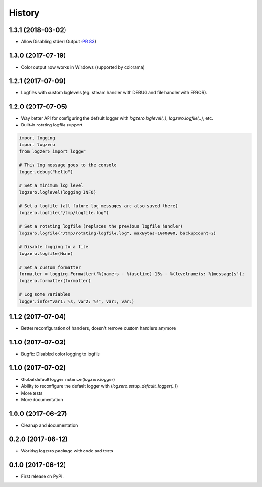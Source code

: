 =======
History
=======

1.3.1 (2018-03-02)
------------------
* Allow Disabling stderr Output (`PR 83 <https://github.com/metachris/logzero/pull/83>`_)


1.3.0 (2017-07-19)
------------------

* Color output now works in Windows (supported by colorama)


1.2.1 (2017-07-09)
------------------

* Logfiles with custom loglevels (eg. stream handler with DEBUG and file handler with ERROR).


1.2.0 (2017-07-05)
------------------

* Way better API for configuring the default logger with `logzero.loglevel(..)`, `logzero.logfile(..)`, etc.
* Built-in rotating logfile support.

.. code-block:: python

    import logging
    import logzero
    from logzero import logger

    # This log message goes to the console
    logger.debug("hello")

    # Set a minimum log level
    logzero.loglevel(logging.INFO)

    # Set a logfile (all future log messages are also saved there)
    logzero.logfile("/tmp/logfile.log")

    # Set a rotating logfile (replaces the previous logfile handler)
    logzero.logfile("/tmp/rotating-logfile.log", maxBytes=1000000, backupCount=3)

    # Disable logging to a file
    logzero.logfile(None)

    # Set a custom formatter
    formatter = logging.Formatter('%(name)s - %(asctime)-15s - %(levelname)s: %(message)s');
    logzero.formatter(formatter)

    # Log some variables
    logger.info("var1: %s, var2: %s", var1, var2)


1.1.2 (2017-07-04)
------------------

* Better reconfiguration of handlers, doesn't remove custom handlers anymore


1.1.0 (2017-07-03)
------------------

* Bugfix: Disabled color logging to logfile


1.1.0 (2017-07-02)
------------------

* Global default logger instance (`logzero.logger`)
* Ability to reconfigure the default logger with (`logzero.setup_default_logger(..)`)
* More tests
* More documentation

1.0.0 (2017-06-27)
------------------

* Cleanup and documentation


0.2.0 (2017-06-12)
------------------

* Working logzero package with code and tests


0.1.0 (2017-06-12)
------------------

* First release on PyPI.
